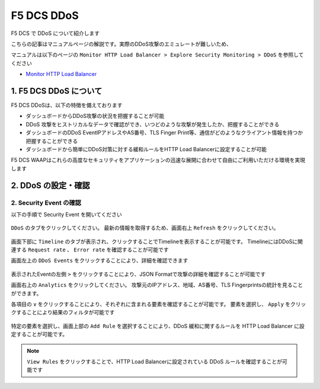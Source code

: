 F5 DCS DDoS
####

F5 DCS で DDoS について紹介します

こちらの記事はマニュアルページの解説です。実際のDDoS攻撃のエミュレートが難しいため、

マニュアルは以下のページの ``Monitor HTTP Load Balancer > Explore Security Monitoring > DDoS`` を参照してください

- `Monitor HTTP Load Balancer <https://docs.cloud.f5.com/docs/how-to/observe/monitor-http-load-balancer>`__


1. F5 DCS DDoS について
====

F5 DCS DDoSは、以下の特徴を備えております

- ダッシュボードからDDoS攻撃の状況を把握することが可能
- DDoS 攻撃をヒストリカルなデータで確認ができ、いつどのような攻撃が発生したか、把握することができる
- ダッシュボードのDDoS EventIPアドレスやAS番号、TLS Finger Print等、通信がどのようなクライアント情報を持つか把握することができる
- ダッシュボードから簡単にDDoS対策に対する緩和ルールをHTTP Load Balancerに設定することが可能

F5 DCS WAAPはこれらの高度なセキュリティをアプリケーションの迅速な展開に合わせて自由にご利用いただける環境を実現します

2. DDoS の設定・確認
====

2. Security Event の確認
----

以下の手順で Security Event を開いてください

   .. image:: ../module05/media/dcs-app-fw-log.jpg
       :width: 400

   .. image:: ../module05/media/dcs-app-fw-log2.jpg
       :width: 400

``DDoS`` のタブをクリックしてください。
最新の情報を取得するため、画面右上 ``Refresh`` をクリックしてください。

   .. image:: https://docs.cloud.f5.com/docs/static/bfb3a4141f0073e21a15728b366bbbe0/b779f/lb-ddos-map.webp
       :width: 400

画面下部に ``Timeline`` のタブが表示され、クリックすることでTimelineを表示することが可能です。
TimelineにはDDoSに関連する ``Request rate`` 、 ``Error rate`` を確認することが可能です

画面左上の ``DDoS Events`` をクリックすることにより、詳細を確認できます

   .. image:: https://docs.cloud.f5.com/docs/static/65bfacea7d563b278e7a1aa980661fc1/b779f/lb-ddos-events.webp
       :width: 400

表示されたEventの左側 ``>`` をクリックすることにより、JSON Formatで攻撃の詳細を確認することが可能です

画面右上の ``Analytics`` をクリックしてください。
攻撃元のIPアドレス、地域、AS番号、TLS Fingerprintsの統計を見ることができます。

各項目の ``∨`` をクリックすることにより、それぞれに含まれる要素を確認することが可能です。
要素を選択し、 ``Apply`` をクリックすることにより結果のフィルタが可能です

   .. image:: https://docs.cloud.f5.com/docs/static/9f0da6fdfbf8a59fc24154a0ccd1b7c7/b779f/lb-ddos-analytics.webp
       :width: 400

特定の要素を選択し、画面上部の ``Add Rule`` を選択することにより、DDoS 緩和に関するルールを HTTP Load Balancer に設定することが可能です。

   .. image:: https://docs.cloud.f5.com/docs/static/49917aeaac6b67bfaa5e15097f7e2a9f/b779f/lb-ddos-rules.webp
       :width: 400


.. NOTE::
    ``View Rules`` をクリックすることで、HTTP Load Balancerに設定されている DDoS ルールを確認することが可能です